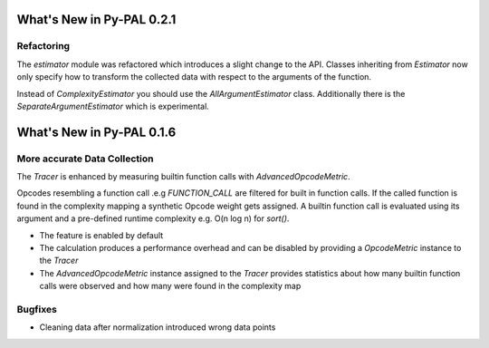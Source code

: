 What's New in Py-PAL 0.2.1
==========================
Refactoring
-----------

The `estimator` module was refactored which introduces a slight change to the API.
Classes inheriting from `Estimator` now only specify how to transform the collected data with respect to the arguments
of the function.

Instead of `ComplexityEstimator` you should use the `AllArgumentEstimator` class. Additionally there is the `SeparateArgumentEstimator` which is experimental.



What's New in Py-PAL 0.1.6
==========================

More accurate Data Collection
-----------------------------

The `Tracer` is enhanced by measuring builtin function calls with `AdvancedOpcodeMetric`.

Opcodes resembling a function call .e.g `FUNCTION_CALL` are filtered for built in function calls.
If the called function is found in the complexity mapping a synthetic Opcode weight gets assigned.
A builtin function call is evaluated using its argument and a pre-defined runtime complexity e.g. O(n log n) for
`sort()`.

- The feature is enabled by default
- The calculation produces a performance overhead and can be disabled by providing a `OpcodeMetric` instance to the `Tracer`
- The `AdvancedOpcodeMetric` instance assigned to the `Tracer` provides statistics about how many builtin function calls were observed and how many were found in the complexity map

Bugfixes
--------

- Cleaning data after normalization introduced wrong data points